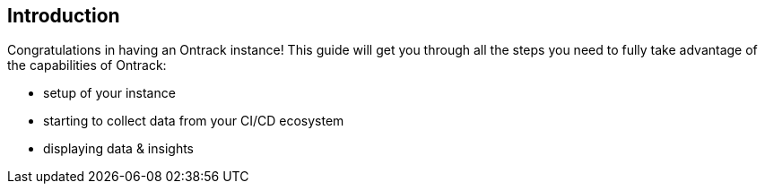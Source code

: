 [[introduction]]
== Introduction

Congratulations in having an Ontrack instance! This guide will get you through all the steps you need to fully take advantage of the capabilities of Ontrack:

* setup of your instance
* starting to collect data from your CI/CD ecosystem
* displaying data & insights
